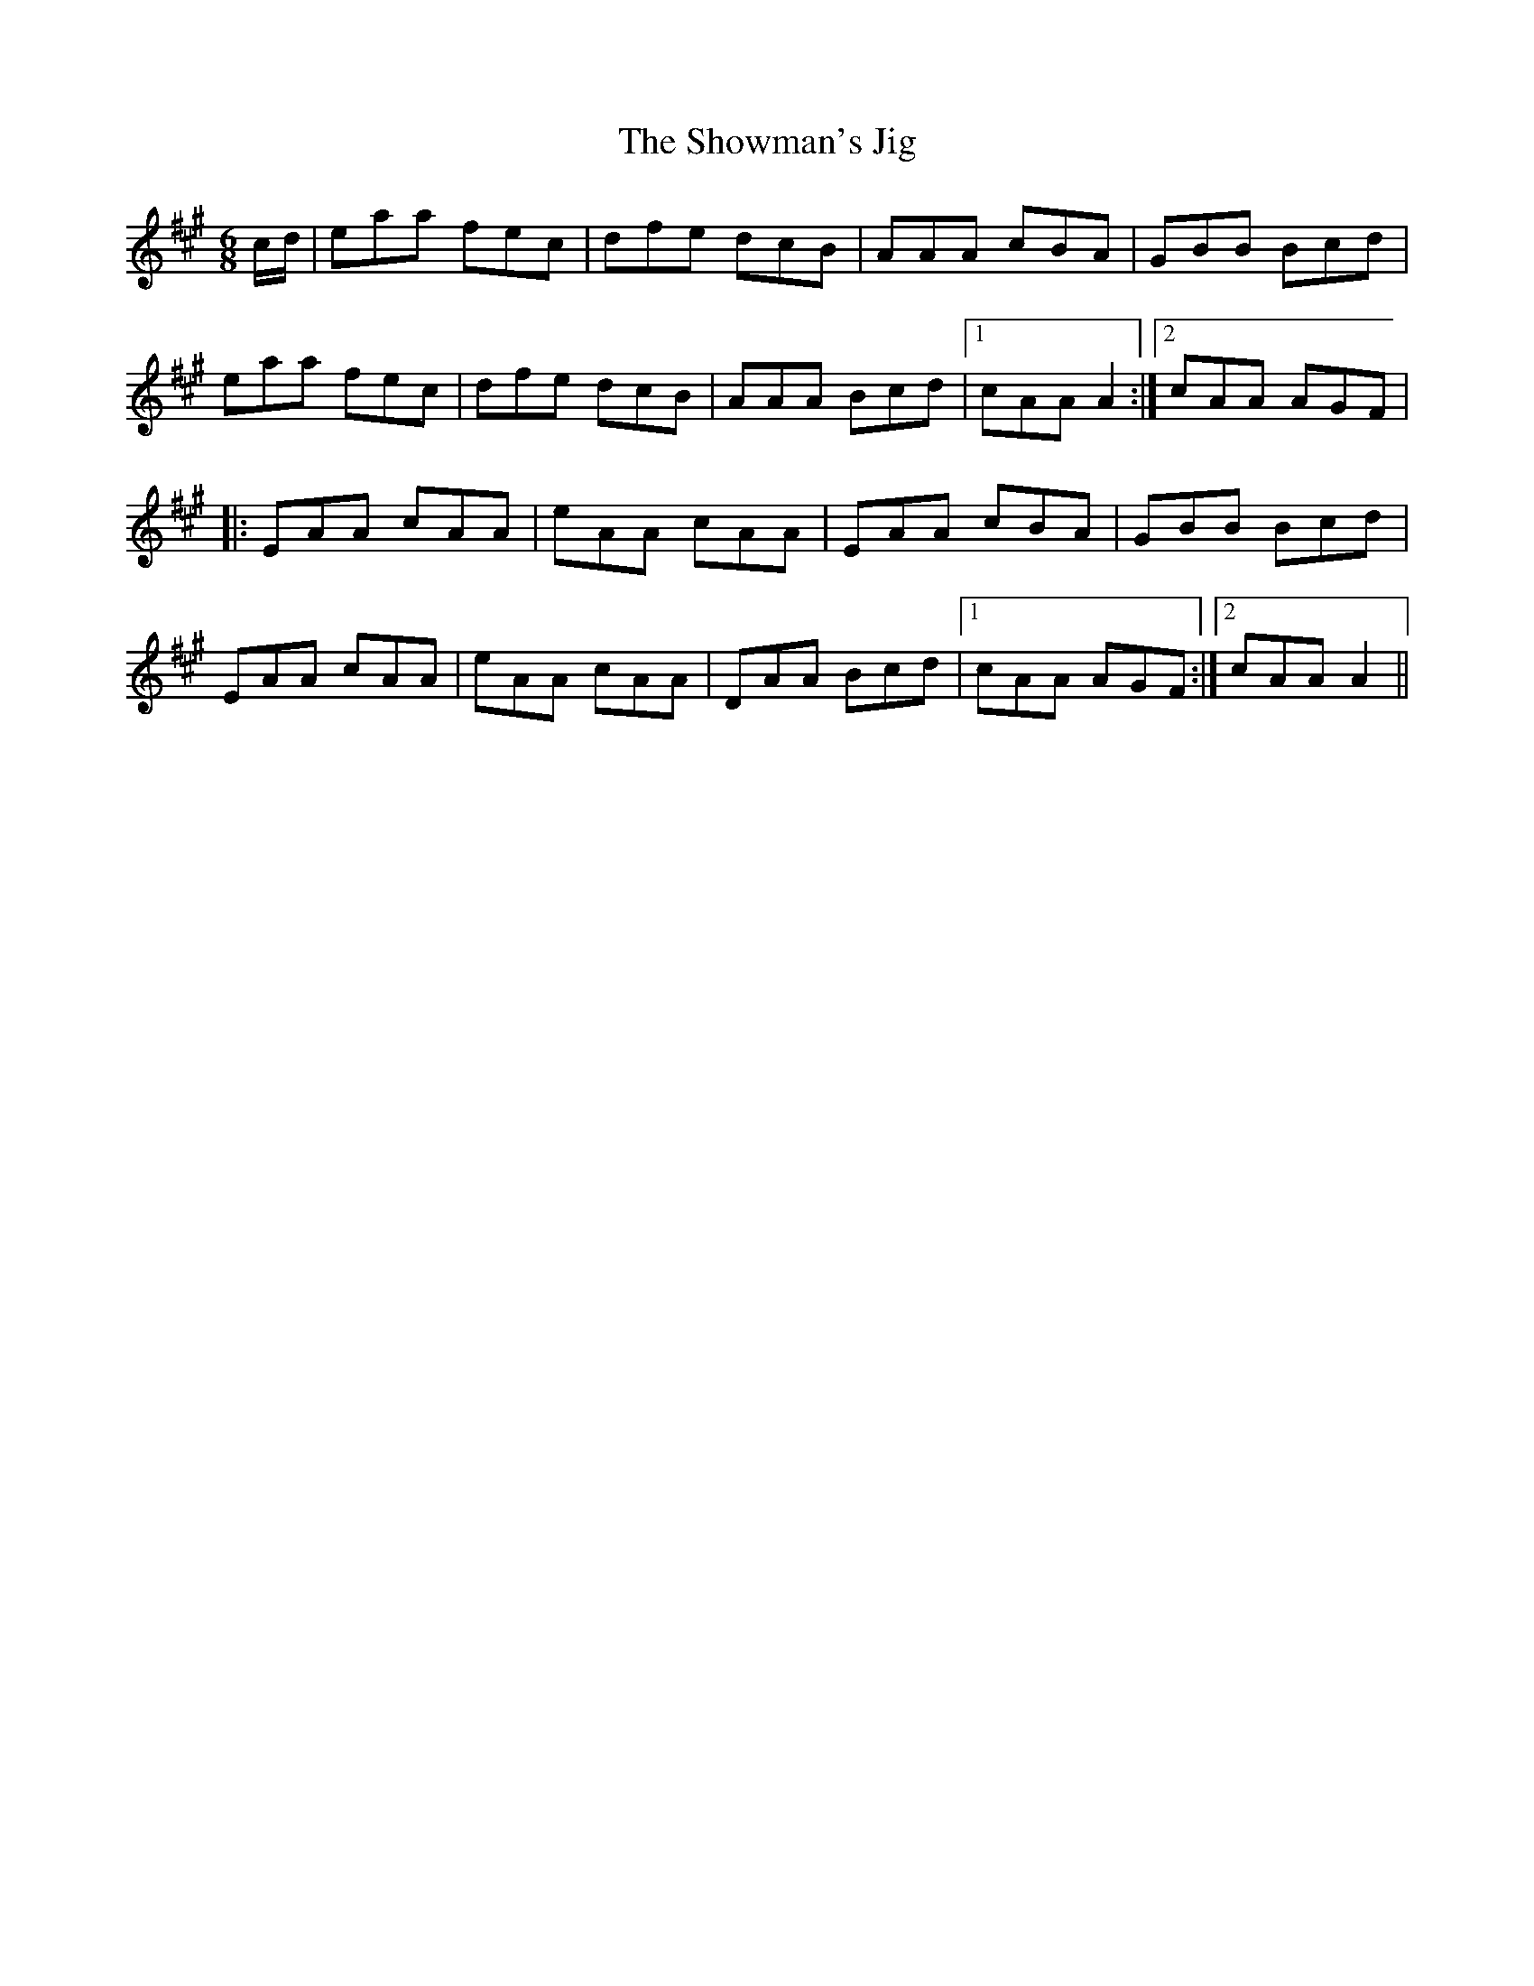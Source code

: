 X:165
T:The Showman's Jig
M:6/8
L:1/8
S:Rice-Walsh manuscript
K:A
c/2d/2|eaa fec|dfe dcB|AAA cBA|GBB Bcd|
eaa fec|dfe dcB|AAA Bcd|1cAA A2:|2cAA AGF|
|:EAA cAA|eAA cAA|EAA cBA|GBB Bcd|
EAA cAA|eAA cAA|DAA Bcd|1cAA AGF:|2cAA A2||

